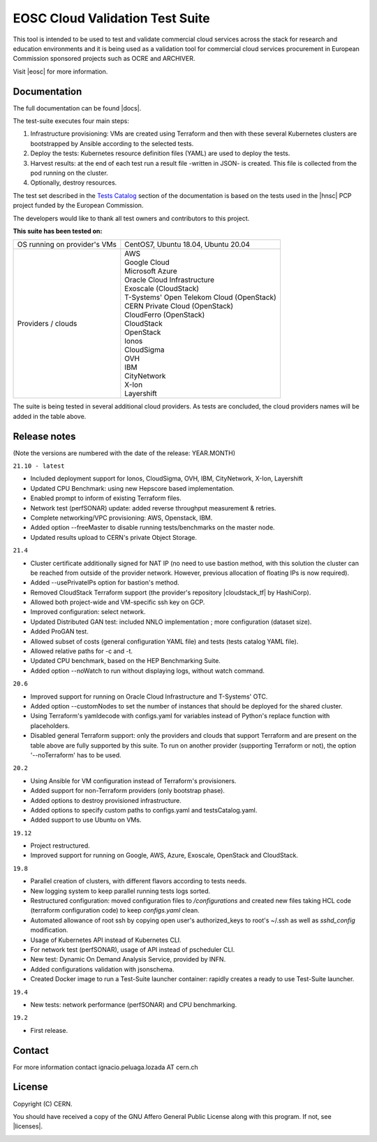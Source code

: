 ============================================
EOSC Cloud Validation Test Suite
============================================

This tool is intended to be used to test and validate commercial cloud services across the stack for research and education environments and it is being used as a validation tool for commercial cloud services procurement in European Commission sponsored projects such as OCRE and ARCHIVER.

Visit |eosc| for more information.

.. |eosc| raw:: html

  <a href="https://www.eosc-portal.eu/" target="_blank">EOSC website</a>

.. header-end

Documentation
---------------------------------------------
The full documentation can be found |docs|.

.. |docs| raw:: html

  <a href="https://eosc-testsuite.readthedocs.io/en/latest/" target="_blank">here</a>


.. body

The test-suite executes four main steps:

1) Infrastructure provisioning: VMs are created using Terraform and then with these several Kubernetes clusters are bootstrapped by Ansible according to the selected tests.

2) Deploy the tests: Kubernetes resource definition files (YAML) are used to deploy the tests.

3) Harvest results: at the end of each test run a result file -written in JSON- is created. This file is collected from the pod running on the cluster.

4) Optionally, destroy resources.

The test set described in the `Tests Catalog <https://eosc-testsuite.readthedocs.io/en/latest/testsCatalog.html>`_ section of the documentation is based on the tests used in the |hnsc| PCP project funded by the European Commission.

.. |hnsc| raw:: html

  <a href="https://www.hnscicloud.eu" target="_blank">Helix Nebula The Science Cloud</a>

The developers would like to thank all test owners and contributors to this project.

**This suite has been tested on:**

+------------------------------+---------------------------------------------------------------------------------+
|OS running on provider's VMs  | CentOS7, Ubuntu 18.04, Ubuntu 20.04                                             |
+------------------------------+---------------------------------------------------------------------------------+
|Providers / clouds            | | AWS                                                                           |
|                              | | Google Cloud                                                                  |
|                              | | Microsoft Azure                                                               |
|                              | | Oracle Cloud Infrastructure                                                   |
|                              | | Exoscale (CloudStack)                                                         |
|                              | | T-Systems' Open Telekom Cloud (OpenStack)                                     |
|                              | | CERN Private Cloud (OpenStack)                                                |
|                              | | CloudFerro (OpenStack)                                                        |
|                              | | CloudStack                                                                    |
|                              | | OpenStack                                                                     |
|                              | | Ionos                                                                         |
|                              | | CloudSigma                                                                    |
|                              | | OVH                                                                           |
|                              | | IBM                                                                           |
|                              | | CityNetwork                                                                   |
|                              | | X-Ion                                                                         |
|                              | | Layershift                                                                    |
+------------------------------+---------------------------------------------------------------------------------+

The suite is being tested in several additional cloud providers. As tests are concluded, the cloud providers names will be added in the table above.

Release notes
---------------------------------------------
(Note the versions are numbered with the date of the release: YEAR.MONTH)

``21.10 - latest``

- Included deployment support for Ionos, CloudSigma, OVH, IBM, CityNetwork, X-Ion, Layershift

- Updated CPU Benchmark: using new Hepscore based implementation.

- Enabled prompt to inform of existing Terraform files.

- Network test (perfSONAR) update: added reverse throughput measurement & retries.

- Complete networking/VPC provisioning: AWS, Openstack, IBM.

- Added option --freeMaster to disable running tests/benchmarks on the master node.

- Updated results upload to CERN's private Object Storage.

``21.4``

- Cluster certificate additionally signed for NAT IP (no need to use bastion method, with this solution the cluster can be reached from outside of the provider network. However, previous allocation of floating IPs is now required).

- Added --usePrivateIPs option for bastion's method.

- Removed CloudStack Terraform support (the provider's repository |cloudstack_tf| by HashiCorp).

- Allowed both project-wide and VM-specific ssh key on GCP.

- Improved configuration: select network.

- Updated Distributed GAN test: included NNLO implementation ; more configuration (dataset size).

- Added ProGAN test.

- Allowed subset of costs (general configuration YAML file) and tests (tests catalog YAML file).

- Allowed relative paths for -c and -t.

- Updated CPU benchmark, based on the HEP Benchmarking Suite.

- Added option --noWatch to run without displaying logs, without watch command.

.. |cloudstack_tf| raw:: html

  <a href="https://github.com/hashicorp/terraform-provider-cloudstack" target="_blank">was archived</a>

``20.6``

- Improved support for running on Oracle Cloud Infrastructure and T-Systems' OTC.

- Added option --customNodes to set the number of instances that should be deployed for the shared cluster.

- Using Terraform's yamldecode with configs.yaml for variables instead of Python's replace function with placeholders.

- Disabled general Terraform support: only the providers and clouds that support Terraform and are present on the table above are fully supported by this suite. To run on another provider (supporting Terraform or not), the option '--noTerraform' has to be used.

``20.2``

- Using Ansible for VM configuration instead of Terraform's provisioners.

- Added support for non-Terraform providers (only bootstrap phase).

- Added options to destroy provisioned infrastructure.

- Added options to specify custom paths to configs.yaml and testsCatalog.yaml.

- Added support to use Ubuntu on VMs.

``19.12``

- Project restructured.

- Improved support for running on Google, AWS, Azure, Exoscale, OpenStack and CloudStack.

``19.8``

- Parallel creation of clusters, with different flavors according to tests needs.

- New logging system to keep parallel running tests logs sorted.

- Restructured configuration: moved configuration files to */configurations* and created new files taking HCL code (terraform configuration code) to keep *configs.yaml* clean.

- Automated allowance of root ssh by copying open user's authorized_keys to root's ~/.ssh as well as *sshd_config* modification.

- Usage of Kubernetes API instead of Kubernetes CLI.

- For network test (perfSONAR), usage of API instead of pscheduler CLI.

- New test: Dynamic On Demand Analysis Service, provided by INFN.

- Added configurations validation with jsonschema.

- Created Docker image to run a Test-Suite launcher container: rapidly creates a ready to use Test-Suite launcher.

``19.4``

- New tests: network performance (perfSONAR) and CPU benchmarking.

``19.2``

- First release.


Contact
---------------------------------------------
For more information contact ignacio.peluaga.lozada AT cern.ch


License
---------------------------------------------
Copyright (C) CERN.

You should have received a copy of the GNU Affero General Public License
along with this program. If not, see |licenses|.

.. |licenses| raw:: html

  <a href="https://www.gnu.org/licenses/" target="_blank">gnu.org/licenses</a>


.. body-end

.. image:: img/logo.jpg
   :height: 20px
   :width: 20px
   :scale: 20
   :target: https://home.cern/
   :alt: CERN logo
